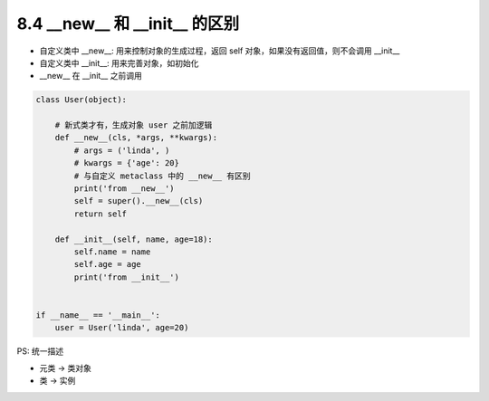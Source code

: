 ===============================
8.4 __new__ 和 __init__ 的区别
===============================

- 自定义类中 __new__: 用来控制对象的生成过程，返回 self 对象，如果没有返回值，则不会调用 __init__
- 自定义类中 __init__: 用来完善对象，如初始化
- __new__ 在 __init__ 之前调用


.. code-block:: py

    class User(object):

        # 新式类才有，生成对象 user 之前加逻辑
        def __new__(cls, *args, **kwargs):
            # args = ('linda', )
            # kwargs = {'age': 20}
            # 与自定义 metaclass 中的 __new__ 有区别
            print('from __new__')
            self = super().__new__(cls)
            return self

        def __init__(self, name, age=18):
            self.name = name
            self.age = age
            print('from __init__')


    if __name__ == '__main__':
        user = User('linda', age=20)


PS: 统一描述

- 元类 -> 类对象
- 类 -> 实例
